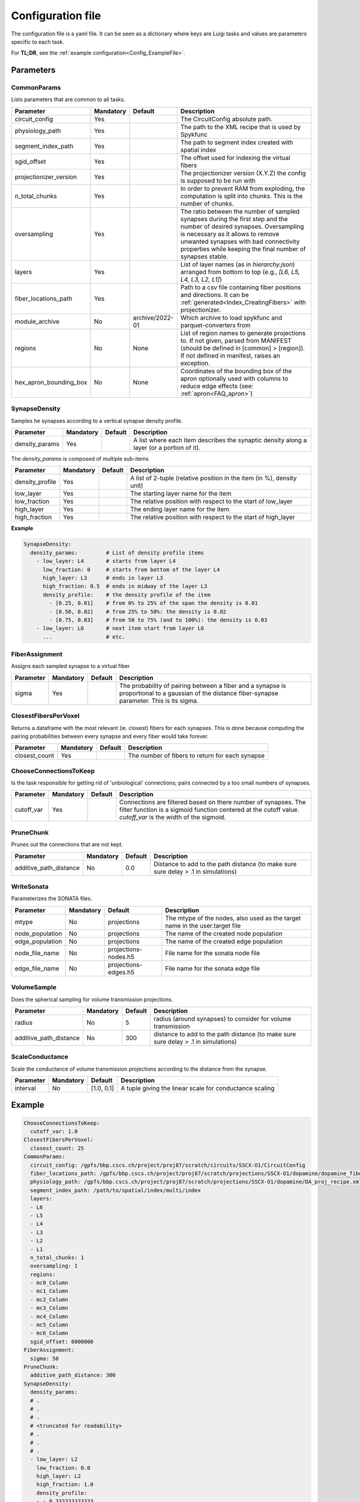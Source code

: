 .. _configuration:

Configuration file
==================
The configuration file is a yaml file.
It can be seen as a dictionary where keys are Luigi tasks and values are parameters specific to each task.

For **TL;DR**, see the :ref:`example configuration<Config_ExampleFile>`.

Parameters
----------

.. _Config_CommonParams:

CommonParams
~~~~~~~~~~~~
Lists parameters that are common to all tasks.

.. table::

  ====================== ========= =============== =======================================
  Parameter              Mandatory Default         Description
  ====================== ========= =============== =======================================
  circuit_config         Yes                       The CircuitConfig absolute path.
  physiology_path        Yes                       The path to the XML recipe that is used by Spykfunc
  segment_index_path     Yes                       The path to segment index created with spatial index
  sgid_offset            Yes                       The offset used for indexing the virtual fibers
  projectionizer_version Yes                       The projectionizer version (X.Y.Z) the config is supposed to be run with
  n_total_chunks         Yes                       In order to prevent RAM from exploding, the computation is split into chunks. This is the number of chunks.
  oversampling           Yes                       The ratio between the number of sampled synapses during the first step and the number of desired synapses. Oversampling is necessary as it allows to remove unwanted synapses with bad connectivity properties while keeping the final number of synapses stable.
  layers                 Yes                       List of layer names (as in `hierarchy.json`) arranged from bottom to top (e.g., `[L6, L5, L4, L3, L2, L1]`)
  fiber_locations_path   Yes                       Path to a csv file containing fiber positions and directions. It can be :ref:`generated<Index_CreatingFibers>` with projectionizer.
  module_archive         No        archive/2022-01 Which archive to load spykfunc and parquet-converters from
  regions                No        None            List of region names to generate projections to. If not given, parsed from MANIFEST (should be defined in [common] > [region]). If not defined in manifest, raises an exception.
  hex_apron_bounding_box No        None            Coordinates of the bounding box of the apron optionally used with columns to reduce edge effects (see: :ref:`apron<FAQ_apron>`)
  ====================== ========= =============== =======================================

SynapseDensity
~~~~~~~~~~~~~~
Samples he synapses according to a vertical synapse density profile.

.. table::

  ====================== ========= ========= =======================================
  Parameter              Mandatory Default   Description
  ====================== ========= ========= =======================================
  density_params         Yes                 A list where each item describes the synaptic density along a layer (or a portion of it).
  ====================== ========= ========= =======================================

The `density_params` is composed of multiple sub-items

.. table::

  ====================== ========= ========= =======================================
  Parameter              Mandatory Default   Description
  ====================== ========= ========= =======================================
  density_profile        Yes                 A list of 2-tuple (relative position in the item (in %), density unit)
  low_layer              Yes                 The starting layer name for the item
  low_fraction           Yes                 The relative position with respect to the start of low_layer
  high_layer             Yes                 The ending layer name for the item
  high_fraction          Yes                 The relative position with respect to the start of high_layer
  ====================== ========= ========= =======================================

**Example**

.. code-block:: yaml

    SynapseDensity:
      density_params:         # List of density profile items
        - low_layer: L4       # starts from layer L4
          low_fraction: 0     # starts from bottom of the layer L4
          high_layer: L3      # ends in layer L3
          high_fraction: 0.5  # ends in midway of the layer L3
          density_profile:    # the density profile of the item
            - [0.25, 0.01]    # from 0% to 25% of the span the density is 0.01
            - [0.50, 0.02]    # from 25% to 50%: the density is 0.02
            - [0.75, 0.03]    # from 50 to 75% (and to 100%): the density is 0.03
        - low_layer: L6       # next item start from layer L6
          ...                 # etc.

FiberAssignment
~~~~~~~~~~~~~~~
Assigns each sampled synapse to a virtual fiber

.. table::

  ====================== ========= ========== =======================================
  Parameter              Mandatory Default    Description
  ====================== ========= ========== =======================================
  sigma                  Yes                  The probability of pairing between a fiber and a synapse is proportional to a gaussian of the distance fiber-synapse parameter. This is its sigma.
  ====================== ========= ========== =======================================

ClosestFibersPerVoxel
~~~~~~~~~~~~~~~~~~~~~
Returns a dataframe with the most relevant (ie. closest) fibers for each synapses.
This is done because computing the pairing probabilities between every synapse and every fiber would take forever.

.. table::

  ====================== ========= ========== =======================================
  Parameter              Mandatory Default    Description
  ====================== ========= ========== =======================================
  closest_count          Yes                  The number of fibers to return for each synapse
  ====================== ========= ========== =======================================

ChooseConnectionsToKeep
~~~~~~~~~~~~~~~~~~~~~~~
Is the task responsible for getting rid of 'unbiological' connections; pairs connected by a too small numbers of synapses.

.. table::

  ====================== ========= ========== =======================================
  Parameter              Mandatory Default    Description
  ====================== ========= ========== =======================================
  cutoff_var             Yes                  Connections are filtered based on there number of synapses. The filter function is a sigmoid function centered at the cutoff value. `cutoff_var` is the width of the sigmoid.
  ====================== ========= ========== =======================================

PruneChunk
~~~~~~~~~~
Prunes out the connections that are not kept.

.. table::

  ====================== ========= ========== =======================================
  Parameter              Mandatory Default    Description
  ====================== ========= ========== =======================================
  additive_path_distance No        0.0        Distance to add to the path distance (to make sure sure delay > .1 in simulations)
  ====================== ========= ========== =======================================

WriteSonata
~~~~~~~~~~~
Parameterizes the SONATA files.

.. table::

  ====================== ========= ====================== =======================================
  Parameter              Mandatory Default                Description
  ====================== ========= ====================== =======================================
  mtype                  No        projections            The mtype of the nodes, also used as the target name in the user.target file
  node_population        No        projections            The name of the created node population
  edge_population        No        projections            The name of the created edge population
  node_file_name         No        projections-nodes.h5   File name for the sonata node file
  edge_file_name         No        projections-edges.h5   File name for the sonata edge file
  ====================== ========= ====================== =======================================

VolumeSample
~~~~~~~~~~~~
Does the spherical sampling for volume transmission projections.

.. table::

  ====================== ========= ========== =======================================
  Parameter              Mandatory Default    Description
  ====================== ========= ========== =======================================
  radius                 No        5          radius (around synapses) to consider for volume transmission
  additive_path_distance No        300        distance to add to the path distance (to make sure sure delay > .1 in simulations)
  ====================== ========= ========== =======================================

ScaleConductance
~~~~~~~~~~~~~~~~
Scale the conductance of volume transmission projections according to the distance from the synapse.

.. table::

  ====================== ========= =============== =======================================
  Parameter              Mandatory Default         Description
  ====================== ========= =============== =======================================
  interval               No        [1.0, 0.1]      A tuple giving the linear scale for conductance scaling
  ====================== ========= =============== =======================================

.. _Config_ExampleFile:

Example
-------

.. code-block:: yaml

    ChooseConnectionsToKeep:
      cutoff_var: 1.0
    ClosestFibersPerVoxel:
      closest_count: 25
    CommonParams:
      circuit_config: /gpfs/bbp.cscs.ch/project/proj87/scratch/circuits/SSCX-O1/CircuitConfig
      fiber_locations_path: /gpfs/bbp.cscs.ch/project/proj87/scratch/projections/SSCX-O1/dopamine/dopamine_fibers.csv
      physiology_path: /gpfs/bbp.cscs.ch/project/proj87/scratch/projections/SSCX-O1/dopamine/DA_proj_recipe.xml
      segment_index_path: /path/to/spatial/index/multi/index
      layers:
      - L6
      - L5
      - L4
      - L3
      - L2
      - L1
      n_total_chunks: 1
      oversampling: 1
      regions:
      - mc0_Column
      - mc1_Column
      - mc2_Column
      - mc3_Column
      - mc4_Column
      - mc5_Column
      - mc6_Column
      sgid_offset: 6000000
    FiberAssignment:
      sigma: 50
    PruneChunk:
      additive_path_distance: 300
    SynapseDensity:
      density_params:
      # .
      # .
      # .
      # <truncated for readability>
      # .
      # .
      # .
      - low_layer: L2
        low_fraction: 0.0
        high_layer: L2
        high_fraction: 1.0
        density_profile:
        - - 0.333333333333
          - 0.0004254399737045899
        - - 0.666666666667
          - 0.0004169391749822368
        - - 1.0
          - 0.00041463895885736476
      - low_layer: L1
        low_fraction: 0.0
        high_layer: L1
        high_fraction: 1.0
        density_profile:
        - - 0.294117647059
          - 0.00041463895885736476
        - - 0.588235294118
          - 0.00041463895885736476
    VolumeSample:
      additive_path_distance: 300
      radius: 2
    ScaleConductance:
      interval:
        - 1.0  # conductance = 1.0 * conductance at distance==0
        - 0.1  # conductance = 0.1 * conductance at distance==VolumeSample.radius
